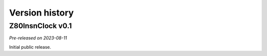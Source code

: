 ===============
Version history
===============

Z80InsnClock v0.1
=================

*Pre-released on 2023-08-11*

Initial public release.
